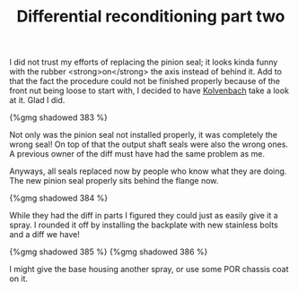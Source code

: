 #+layout: post
#+title: Differential reconditioning part two
#+tags: cobra donor-parts
#+type: post
#+published: true


I did not trust my efforts of replacing the pinion seal; it looks
kinda funny with the rubber <strong>on</strong> the axis instead of
behind it. Add to that the fact the procedure could not be finished
properly because of the front nut being loose to start with, I decided
to have [[http://www.jaguar-kolvenbach.com][Kolvenbach]] take a look at it. Glad I did.

#+BEGIN_HTML
{%gmg shadowed 383 %}
#+END_HTML

Not only was the pinion seal not installed properly, it was completely
the wrong seal! On top of that the output shaft seals were also the
wrong ones. A previous owner of the diff must have had the same
problem as me.

Anyways, all seals replaced now by people who know what they are
doing. The new pinion seal properly sits behind the flange now.

#+BEGIN_HTML
{%gmg shadowed 384 %}
#+END_HTML

While they had the diff in parts I figured they could just as easily
give it a spray. I rounded it off by installing the backplate with new
stainless bolts and a diff we have!

#+BEGIN_HTML
{%gmg shadowed 385 %}
#+END_HTML

#+BEGIN_HTML
{%gmg shadowed 386 %}
#+END_HTML

I might give the base housing another spray, or use some POR
chassis coat on it.

